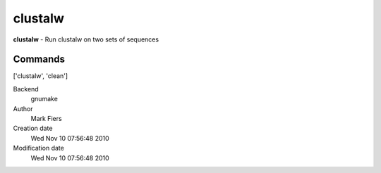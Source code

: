 clustalw
------------------------------------------------

**clustalw** - Run clustalw on two sets of sequences

Commands
~~~~~~~~
['clustalw', 'clean']


Backend 
  gnumake
Author
  Mark Fiers
Creation date
  Wed Nov 10 07:56:48 2010
Modification date
  Wed Nov 10 07:56:48 2010



